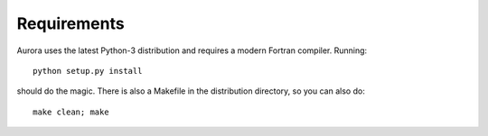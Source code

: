 Requirements
============

Aurora uses the latest Python-3 distribution and requires a modern Fortran compiler. Running::

  python setup.py install

should do the magic. There is also a Makefile in the distribution directory, so you can also do::

  make clean; make

